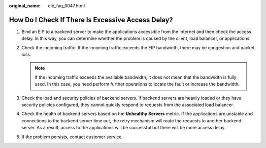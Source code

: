 :original_name: elb_faq_0047.html

.. _elb_faq_0047:

How Do I Check If There Is Excessive Access Delay?
==================================================

#. Bind an EIP to a backend server to make the applications accessible from the Internet and then check the access delay. In this way, you can determine whether the problem is caused by the client, load balancer, or applications.
#. Check the incoming traffic. If the incoming traffic exceeds the EIP bandwidth, there may be congestion and packet loss.

   .. note::

      If the incoming traffic exceeds the available bandwidth, it does not mean that the bandwidth is fully used. In this case, you need perform further operations to locate the fault or increase the bandwidth.

#. Check the load and security policies of backend servers. If backend servers are heavily loaded or they have security policies configured, they cannot quickly respond to requests from the associated load balancer.
#. Check the health of backend servers based on the **Unhealthy Servers** metric. If the applications are unstable and connections to the backend server time out, the retry mechanism will route the requests to another backend server. As a result, access to the applications will be successful but there will be more access delay.
#. If the problem persists, contact customer service.
